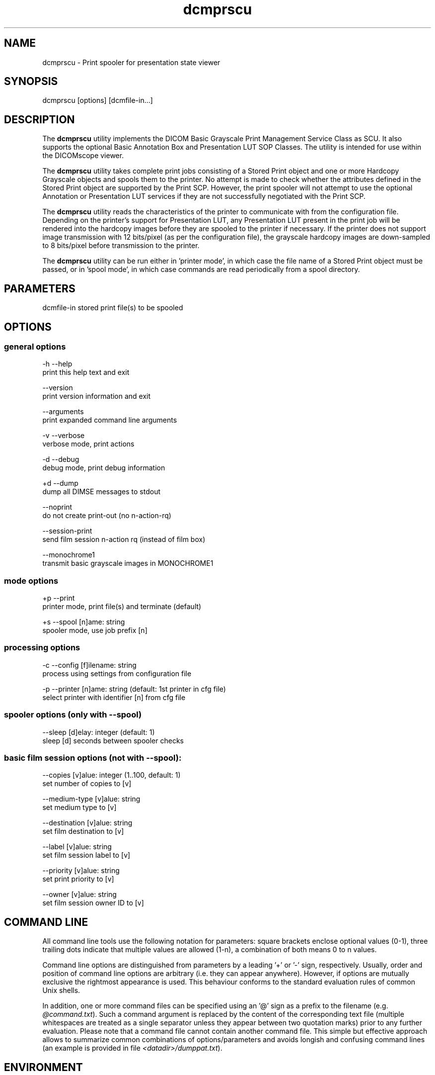 .TH "dcmprscu" 1 "19 Dec 2008" "Version 3.5.4" "OFFIS DCMTK" \" -*- nroff -*-
.nh
.SH NAME
dcmprscu \- Print spooler for presentation state viewer
.SH "SYNOPSIS"
.PP
.PP
.nf

dcmprscu [options] [dcmfile-in...]
.fi
.PP
.SH "DESCRIPTION"
.PP
The \fBdcmprscu\fP utility implements the DICOM Basic Grayscale Print Management Service Class as SCU. It also supports the optional Basic Annotation Box and Presentation LUT SOP Classes. The utility is intended for use within the DICOMscope viewer.
.PP
The \fBdcmprscu\fP utility takes complete print jobs consisting of a Stored Print object and one or more Hardcopy Grayscale objects and spools them to the printer. No attempt is made to check whether the attributes defined in the Stored Print object are supported by the Print SCP. However, the print spooler will not attempt to use the optional Annotation or Presentation LUT services if they are not successfully negotiated with the Print SCP.
.PP
The \fBdcmprscu\fP utility reads the characteristics of the printer to communicate with from the configuration file. Depending on the printer's support for Presentation LUT, any Presentation LUT present in the print job will be rendered into the hardcopy images before they are spooled to the printer if necessary. If the printer does not support image transmission with 12 bits/pixel (as per the configuration file), the grayscale hardcopy images are down-sampled to 8 bits/pixel before transmission to the printer.
.PP
The \fBdcmprscu\fP utility can be run either in 'printer mode', in which case the file name of a Stored Print object must be passed, or in 'spool mode', in which case commands are read periodically from a spool directory.
.SH "PARAMETERS"
.PP
.PP
.nf

dcmfile-in  stored print file(s) to be spooled
.fi
.PP
.SH "OPTIONS"
.PP
.SS "general options"
.PP
.nf

  -h  --help
        print this help text and exit

      --version
        print version information and exit

      --arguments
        print expanded command line arguments

  -v  --verbose
        verbose mode, print actions

  -d  --debug
        debug mode, print debug information

  +d  --dump
        dump all DIMSE messages to stdout

      --noprint
        do not create print-out (no n-action-rq)

      --session-print
        send film session n-action rq (instead of film box)

      --monochrome1
        transmit basic grayscale images in MONOCHROME1
.fi
.PP
.SS "mode options"
.PP
.nf

  +p  --print
        printer mode, print file(s) and terminate (default)

  +s  --spool  [n]ame: string
        spooler mode, use job prefix [n]
.fi
.PP
.SS "processing options"
.PP
.nf

  -c  --config  [f]ilename: string
        process using settings from configuration file

  -p  --printer  [n]ame: string (default: 1st printer in cfg file)
        select printer with identifier [n] from cfg file

.fi
.PP
.SS "spooler options (only with --spool)"
.PP
.nf

      --sleep  [d]elay: integer (default: 1)
        sleep [d] seconds between spooler checks
.fi
.PP
.SS "basic film session options (not with --spool):"
.PP
.nf

      --copies  [v]alue: integer (1..100, default: 1)
        set number of copies to [v]

      --medium-type  [v]alue: string
        set medium type to [v]

      --destination  [v]alue: string
        set film destination to [v]

      --label  [v]alue: string
        set film session label to [v]

      --priority  [v]alue: string
        set print priority to [v]

      --owner  [v]alue: string
        set film session owner ID to [v]
.fi
.PP
.SH "COMMAND LINE"
.PP
All command line tools use the following notation for parameters: square brackets enclose optional values (0-1), three trailing dots indicate that multiple values are allowed (1-n), a combination of both means 0 to n values.
.PP
Command line options are distinguished from parameters by a leading '+' or '-' sign, respectively. Usually, order and position of command line options are arbitrary (i.e. they can appear anywhere). However, if options are mutually exclusive the rightmost appearance is used. This behaviour conforms to the standard evaluation rules of common Unix shells.
.PP
In addition, one or more command files can be specified using an '@' sign as a prefix to the filename (e.g. \fI@command.txt\fP). Such a command argument is replaced by the content of the corresponding text file (multiple whitespaces are treated as a single separator unless they appear between two quotation marks) prior to any further evaluation. Please note that a command file cannot contain another command file. This simple but effective approach allows to summarize common combinations of options/parameters and avoids longish and confusing command lines (an example is provided in file \fI<datadir>/dumppat.txt\fP).
.SH "ENVIRONMENT"
.PP
The \fBdcmprscu\fP utility will attempt to load DICOM data dictionaries specified in the \fIDCMDICTPATH\fP environment variable. By default, i.e. if the \fIDCMDICTPATH\fP environment variable is not set, the file \fI<datadir>/dicom.dic\fP will be loaded unless the dictionary is built into the application (default for Windows).
.PP
The default behaviour should be preferred and the \fIDCMDICTPATH\fP environment variable only used when alternative data dictionaries are required. The \fIDCMDICTPATH\fP environment variable has the same format as the Unix shell \fIPATH\fP variable in that a colon (':') separates entries. On Windows systems, a semicolon (';') is used as a separator. The data dictionary code will attempt to load each file specified in the \fIDCMDICTPATH\fP environment variable. It is an error if no data dictionary can be loaded.
.SH "FILES"
.PP
\fI<etcdir>/dcmpstat.cfg\fP, \fI<etcdir>/printers.cfg\fP - sample configuration files
.SH "SEE ALSO"
.PP
\fBdcmprscp\fP(1)
.SH "COPYRIGHT"
.PP
Copyright (C) 1999-2008 by OFFIS e.V., Escherweg 2, 26121 Oldenburg, Germany. 

